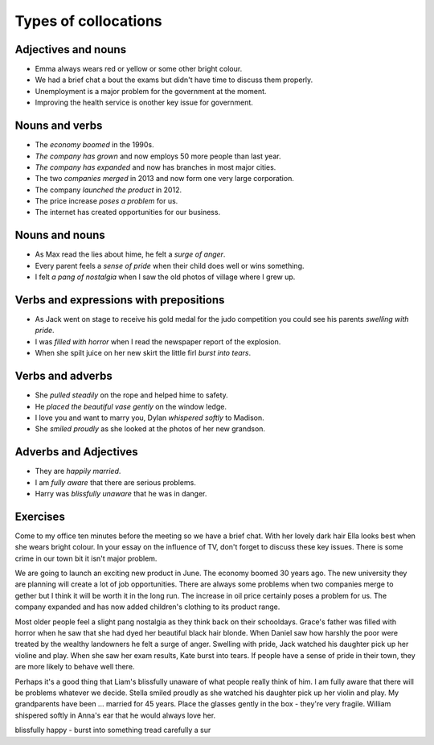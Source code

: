 Types of collocations
=====================

********************
Adjectives and nouns
********************

* Emma always wears red or yellow or some other bright colour.
* We had a brief chat a bout the exams but didn't have time to discuss them properly.
* Unemployment is a major problem for the government at the moment.
* Improving the health service is onother key issue for government.

***************
Nouns and verbs
***************

* The *economy boomed* in the 1990s.
* *The company has grown* and now employs 50 more people than last year.
* *The company has expanded* and now has branches in most major cities.
* The two *companies merged* in 2013 and now form one very large corporation.
* The company *launched the product* in 2012.
* The price increase *poses a problem* for us.
* The internet has created opportunities for our business.

***************
Nouns and nouns
***************

* As Max read the lies about hime, he felt a *surge of anger*.
* Every parent feels a *sense of pride* when their child does well or wins something.
* I felt *a pang of nostalgia* when I saw the old photos of village where I grew up.

***************************************
Verbs and expressions with prepositions
***************************************

* As Jack went on stage to receive his gold medal for the judo competition you could see his parents *swelling with pride*.
* I was *filled with horror* when I read the newspaper report of the explosion.
* When she spilt juice on her new skirt the little firl *burst into tears*.

*****************
Verbs and adverbs
*****************

* She *pulled steadily* on the rope and helped hime to safety.
* He *placed the beautiful vase gently* on the window ledge.
* I love you and want to marry you, Dylan *whispered softly* to Madison.
* She *smiled proudly* as she looked at the photos of her new grandson.

**********************
Adverbs and Adjectives
**********************

* They are *happily married*.
* I am *fully aware* that there are serious problems.
* Harry was *blissfully unaware* that he was in danger.

*********
Exercises
*********
Come to my office ten minutes before the meeting so we have a brief chat.
With her lovely dark hair Ella looks best when she wears bright colour.
In your essay on the influence of TV, don't forget to discuss these key issues.
There is some crime in our town bit it isn't major problem.

We are going to launch an exciting new product in June.
The economy boomed 30 years ago.
The new university they are planning will create a lot of job opportunities.
There are always some problems when two companies merge to gether but I think it will be worth it in the long run.
The increase in oil price certainly poses a problem for us.
The company expanded and has now added children's clothing to its product range.

Most older people feel a slight pang nostalgia as they think back on their schooldays.
Grace's father was filled with horror when he saw that she had dyed her beautiful black hair blonde.
When Daniel saw how harshly the poor were treated by the wealthy landowners he felt a surge of anger.
Swelling with pride, Jack watched his daughter pick up her violine and play.
When she saw her exam results, Kate burst into tears.
If people have a sense of pride in their town, they are more likely to behave well there.

Perhaps it's a good thing that Liam's blissfully unaware of what people really think of him.
I am fully aware that there will be problems whatever we decide.
Stella smiled proudly as she watched his daughter pick up her violin and play.
My grandparents have been ... married for 45 years.
Place the glasses gently in the box - they're very fragile.
William shispered softly in Anna's ear that he would always love her.

blissfully happy - burst into something
tread carefully 
a sur